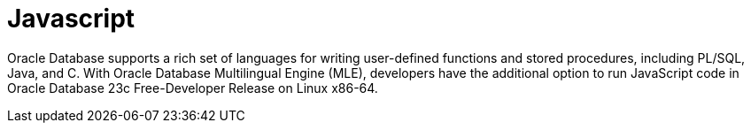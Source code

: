 = Javascript

Oracle Database supports a rich set of languages for writing user-defined functions and stored procedures, including PL/SQL, Java, and C. With Oracle Database Multilingual Engine (MLE), developers have the additional option to run JavaScript code in Oracle Database 23c Free-Developer Release on Linux x86-64.